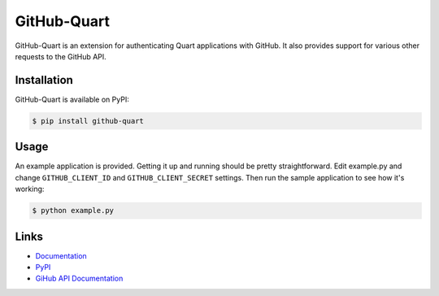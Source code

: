 GitHub-Quart
============

GitHub-Quart is an extension for authenticating Quart applications with GitHub.
It also provides support for various other requests to the GitHub API.

.. image:: https://travis-ci.com/luckydonald/github-quart.svg?branch=master
    :target: https://travis-ci.com/luckydonald/github-quart


Installation
------------

GitHub-Quart is available on PyPI:

.. code-block:: bash

    $ pip install github-quart


Usage
-----

An example application is provided. Getting it up and running should be pretty
straightforward. Edit example.py and change ``GITHUB_CLIENT_ID`` and
``GITHUB_CLIENT_SECRET`` settings. Then run the sample application to see how
it's working:

.. code-block:: bash

    $ python example.py


Links
-----
* `Documentation <https://github-quart.readthedocs.org>`_
* `PyPI <https://pypi.org/project/GitHub-Quart/>`_
* `GiHub API Documentation <https://developer.github.com/v3/>`_
